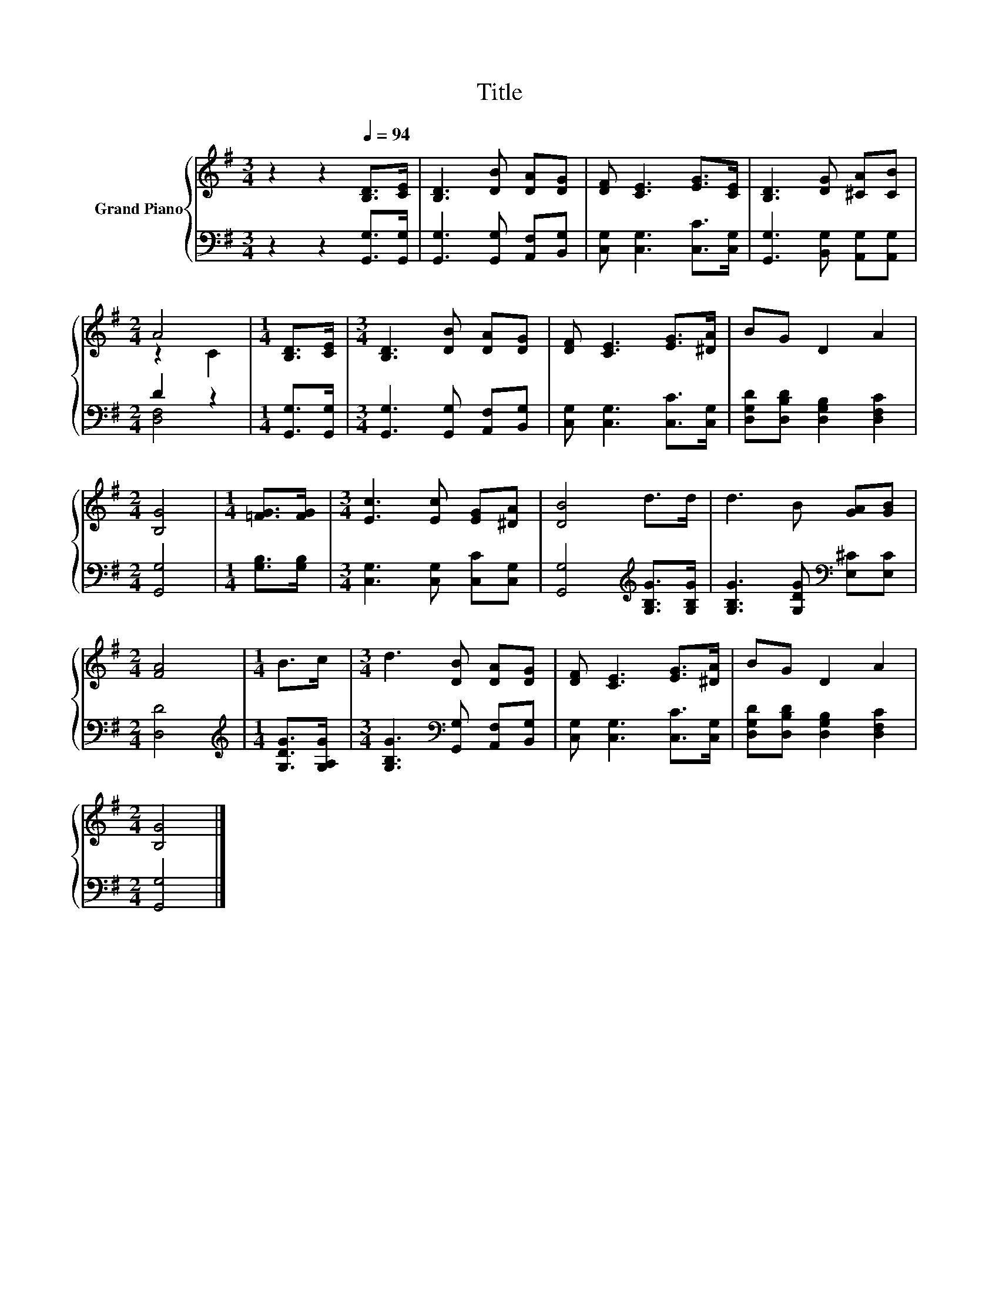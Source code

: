 X:1
T:Title
%%score { ( 1 3 ) | ( 2 4 ) }
L:1/8
M:3/4
K:G
V:1 treble nm="Grand Piano"
V:3 treble 
V:2 bass 
V:4 bass 
V:1
 z2 z2[Q:1/4=94] [B,D]>[CE] | [B,D]3 [DB] [DA][DG] | [DF] [CE]3 [EG]>[CE] | [B,D]3 [DG] [^CA][CB] | %4
[M:2/4] A4 |[M:1/4] [B,D]>[CE] |[M:3/4] [B,D]3 [DB] [DA][DG] | [DF] [CE]3 [EG]>[^DA] | BG D2 A2 | %9
[M:2/4] [B,G]4 |[M:1/4] [=FG]>[FG] |[M:3/4] [Ec]3 [Ec] [EG][^DA] | [DB]4 d>d | d3 B [GA][GB] | %14
[M:2/4] [FA]4 |[M:1/4] B>c |[M:3/4] d3 [DB] [DA][DG] | [DF] [CE]3 [EG]>[^DA] | BG D2 A2 | %19
[M:2/4] [B,G]4 |] %20
V:2
 z2 z2 [G,,G,]>[G,,G,] | [G,,G,]3 [G,,G,] [A,,F,][B,,G,] | [C,G,] [C,G,]3 [C,C]>[C,G,] | %3
 [G,,G,]3 [B,,G,] [A,,G,][A,,G,] |[M:2/4] D2 z2 |[M:1/4] [G,,G,]>[G,,G,] | %6
[M:3/4] [G,,G,]3 [G,,G,] [A,,F,][B,,G,] | [C,G,] [C,G,]3 [C,C]>[C,G,] | %8
 [D,G,D][D,B,D] [D,G,B,]2 [D,F,C]2 |[M:2/4] [G,,G,]4 |[M:1/4] [G,B,]>[G,B,] | %11
[M:3/4] [C,G,]3 [C,G,] [C,C][C,G,] | [G,,G,]4[K:treble] [G,B,G]>[G,B,G] | %13
 [G,B,G]3 [G,DG][K:bass] [E,^C][E,C] |[M:2/4] [D,D]4 |[M:1/4][K:treble] [G,DG]>[G,A,G] | %16
[M:3/4] [G,B,G]3[K:bass] [G,,G,] [A,,F,][B,,G,] | [C,G,] [C,G,]3 [C,C]>[C,G,] | %18
 [D,G,D][D,B,D] [D,G,B,]2 [D,F,C]2 |[M:2/4] [G,,G,]4 |] %20
V:3
 x6 | x6 | x6 | x6 |[M:2/4] z2 C2 |[M:1/4] x2 |[M:3/4] x6 | x6 | x6 |[M:2/4] x4 |[M:1/4] x2 | %11
[M:3/4] x6 | x6 | x6 |[M:2/4] x4 |[M:1/4] x2 |[M:3/4] x6 | x6 | x6 |[M:2/4] x4 |] %20
V:4
 x6 | x6 | x6 | x6 |[M:2/4] [D,F,]4 |[M:1/4] x2 |[M:3/4] x6 | x6 | x6 |[M:2/4] x4 |[M:1/4] x2 | %11
[M:3/4] x6 | x4[K:treble] x2 | x4[K:bass] x2 |[M:2/4] x4 |[M:1/4][K:treble] x2 | %16
[M:3/4] x3[K:bass] x3 | x6 | x6 |[M:2/4] x4 |] %20

